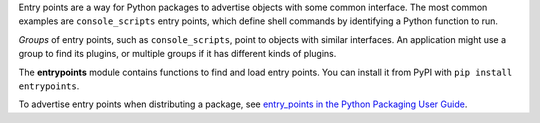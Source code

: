 Entry points are a way for Python packages to advertise objects with some
common interface. The most common examples are ``console_scripts`` entry points,
which define shell commands by identifying a Python function to run.

*Groups* of entry points, such as ``console_scripts``, point to objects with
similar interfaces. An application might use a group to find its plugins, or
multiple groups if it has different kinds of plugins.

The **entrypoints** module contains functions to find and load entry points.
You can install it from PyPI with ``pip install entrypoints``.

To advertise entry points when distributing a package, see
`entry_points in the Python Packaging User Guide
<https://packaging.python.org/en/latest/distributing.html#entry-points>`_.
